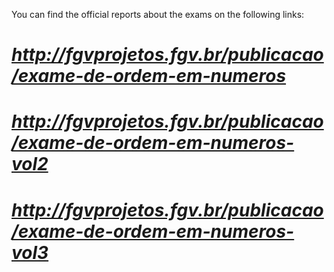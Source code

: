 You can find the official reports about the exams on the following links:

* [[first][http://fgvprojetos.fgv.br/publicacao/exame-de-ordem-em-numeros]]

* [[second][http://fgvprojetos.fgv.br/publicacao/exame-de-ordem-em-numeros-vol2]]

* [[third][http://fgvprojetos.fgv.br/publicacao/exame-de-ordem-em-numeros-vol3]]
